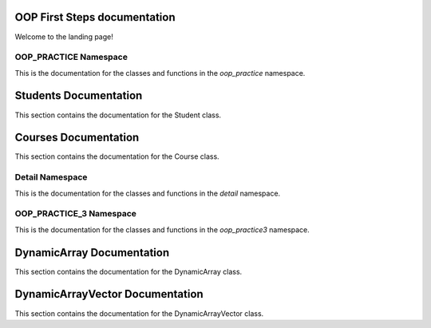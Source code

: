 OOP First Steps documentation
===================================

Welcome to the landing page!

OOP_PRACTICE Namespace
---------

This is the documentation for the classes and functions in the `oop_practice` namespace.

.. doxygennamespace:: oop_practice
   :project: OOP First Steps
   :members:

Students Documentation
======================

This section contains the documentation for the Student class.

.. doxygenclass:: oop_practice::Student
   :project: OOP First Steps
   :members:

Courses Documentation
======================

This section contains the documentation for the Course class.

.. doxygenclass:: oop_practice::Student::Course
   :project: OOP First Steps
   :members:


Detail Namespace
---------

This is the documentation for the classes and functions in the `detail` namespace.

.. doxygennamespace:: detail
   :project: OOP First Steps
   :members:

OOP_PRACTICE_3 Namespace
---------

This is the documentation for the classes and functions in the `oop_practice3` namespace.

.. doxygennamespace:: oop_practice3
   :project: OOP First Steps
   :members:

DynamicArray Documentation
======================

This section contains the documentation for the DynamicArray class.

.. doxygenclass:: oop_practice3::DynamicArray
   :project: OOP First Steps
   :members:

DynamicArrayVector Documentation
======================

This section contains the documentation for the DynamicArrayVector class.

.. doxygenclass:: oop_practice3::DynamicArrayVector
   :project: OOP First Steps
   :members: